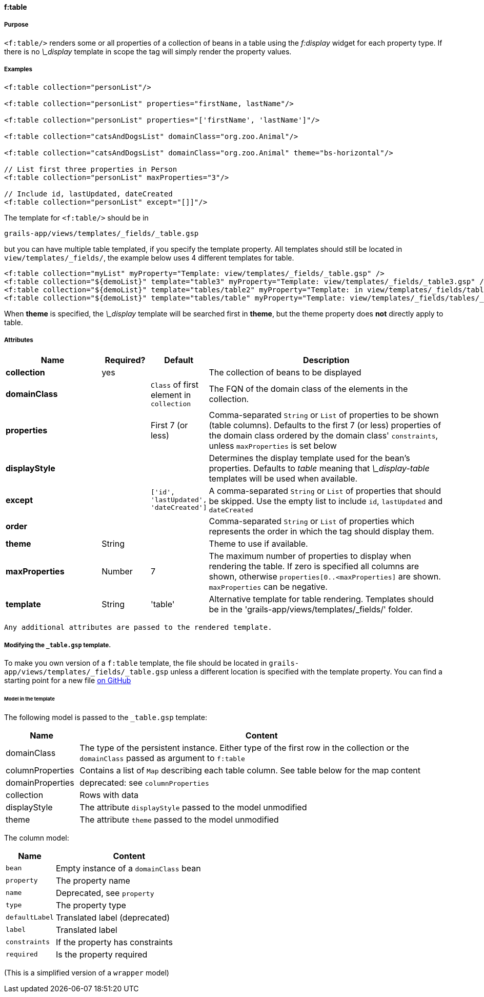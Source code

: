 
==== f:table

===== Purpose

`<f:table/>` renders some or all properties of a collection of beans in a table using the _f:display_ widget for each property type. If there is no _\_display_ template in scope the tag will simply render the property values.

===== Examples

[source,groovy]
----
<f:table collection="personList"/>

<f:table collection="personList" properties="firstName, lastName"/>

<f:table collection="personList" properties="['firstName', 'lastName']"/>

<f:table collection="catsAndDogsList" domainClass="org.zoo.Animal"/>

<f:table collection="catsAndDogsList" domainClass="org.zoo.Animal" theme="bs-horizontal"/>

// List first three properties in Person
<f:table collection="personList" maxProperties="3"/>

// Include id, lastUpdated, dateCreated
<f:table collection="personList" except="[]]"/>

----

The template for `<f:table/>` should be in

[source]
----
grails-app/views/templates/_fields/_table.gsp
----

but you can have multiple table templated, if you specify the template property.
All templates should still be located in `view/templates/_fields/`, the example below uses 4 different templates for table.

[source]
----
<f:table collection="myList" myProperty="Template: view/templates/_fields/_table.gsp" />
<f:table collection="${demoList}" template="table3" myProperty="Template: view/templates/_fields/_table3.gsp" />
<f:table collection="${demoList}" template="tables/table2" myProperty="Template: in view/templates/_fields/tables/_table2.gsp" />
<f:table collection="${demoList}" template="tables/table" myProperty="Template: view/templates/_fields/tables/_table.gsp" />
----

When *theme* is specified, the _\_display_ template will be searched first in *theme*, but the theme property does *not* directly apply to table.

===== Attributes

[options="header",cols="2,1,1,5"]
|===
|*Name*|*Required?*|*Default*|*Description*
|*collection*|yes||The collection of beans to be displayed
|*domainClass*||`Class` of first element in `collection`|The FQN of the domain class of the elements in the collection.
|*properties*||First 7 (or less)|Comma-separated `String` or `List` of properties to be shown (table columns).  Defaults to the first 7 (or less) properties of the domain class ordered by the domain class' `constraints`, unless `maxProperties` is set below
|*displayStyle*|||Determines the display template used for the bean's properties. Defaults to _table_ meaning that _\_display-table_ templates will be used when available.
|*except*||`['id', 'lastUpdated', 'dateCreated']`|A comma-separated `String` or `List` of properties that should be skipped. Use the empty list to include `id`, `lastUpdated` and `dateCreated`
|*order*|||Comma-separated `String` or `List` of properties which represents the order in which the tag should display them.
|*theme*|String||Theme to use if available.
|*maxProperties*|Number|7|The maximum number of properties to display when rendering the table. If zero is specified all columns are shown, otherwise `properties[0..<maxProperties]` are shown. `maxProperties` can be negative.
|*template*|String|'table'|Alternative template for table rendering. Templates should be in the 'grails-app/views/templates/_fields/' folder.
|===

 Any additional attributes are passed to the rendered template.

===== Modifying the `_table.gsp` template.

To make you own version of a `f:table` template, the file should be located in `grails-app/views/templates/_fields/_table.gsp`
unless a different location is specified with the template property.
You can find a starting point for a new file link:https://github.com/grails-fields-plugin/grails-fields/blob/master/grails-app/views/templates/_fields/_table.gsp[on GitHub]

====== Model in the template

The following model is passed to the  `_table.gsp` template:
[options="header",cols="1,5"]
|===
|Name | Content
|domainClass
|The type of the persistent instance. Either type of the first row in the collection or the `domainClass` passed as argument to `f:table`

|columnProperties
|Contains a list of `Map` describing each table column. See table below for the map content

|domainProperties
|deprecated: see `columnProperties`

|collection |Rows with data

|displayStyle| The attribute `displayStyle` passed to the model unmodified

|theme| The attribute `theme` passed to the model unmodified
|===

The column model:

[options="header",cols="1,3"]
|===
|Name            | Content
|`bean`          | Empty instance of a `domainClass` bean
|`property`      | The property name
|`name`          | Deprecated, see `property`
|`type`          | The property type
|`defaultLabel`  | Translated label (deprecated)
|`label`         | Translated label
|`constraints`   | If the property has constraints
|`required`      | Is the property required
|===

(This is a simplified version of a `wrapper` model)